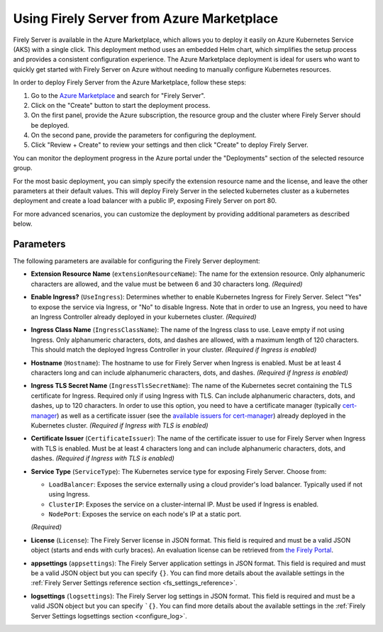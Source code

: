 .. _deploy_azure_marketplace:

Using Firely Server from Azure Marketplace
==========================================

Firely Server is available in the Azure Marketplace, which allows you to deploy it easily on Azure Kubernetes Service (AKS) with a single click. 
This deployment method uses an embedded Helm chart, which simplifies the setup process and provides a consistent configuration experience.
The Azure Marketplace deployment is ideal for users who want to quickly get started with Firely Server on Azure without needing to manually 
configure Kubernetes resources.

In order to deploy Firely Server from the Azure Marketplace, follow these steps:

1. Go to the `Azure Marketplace <https://azuremarketplace.microsoft.com/en-us/marketplace/apps?search=Firely&page=1>`_ and search for "Firely Server".
2. Click on the "Create" button to start the deployment process.
3. On the first panel, provide the Azure subscription, the resource group and the cluster where Firely Server should be deployed.
4. On the second pane, provide the parameters for configuring the deployment. 
5. Click "Review + Create" to review your settings and then click "Create" to deploy Firely Server.

You can monitor the deployment progress in the Azure portal under the "Deployments" section of the selected resource group.

For the most basic deployment, you can simply specify the extension resource name and the license, and leave the other parameters at their default values.
This will deploy Firely Server in the selected kubernetes cluster as a kubernetes deployment and create a load balancer with a public IP, exposing Firely Server on port 80. 

For more advanced scenarios, you can customize the deployment by providing additional parameters as described below.

Parameters
-------------

The following parameters are available for configuring the Firely Server deployment:

- **Extension Resource Name** (``extensionResourceName``):  
  The name for the extension resource. Only alphanumeric characters are allowed, and the value must be between 6 and 30 characters long. *(Required)*

- **Enable Ingress?** (``UseIngress``):  
  Determines whether to enable Kubernetes Ingress for Firely Server. Select "Yes" to expose the service via Ingress, or "No" to disable Ingress. Note that in order to use an Ingress, you need to have an Ingress Controller already deployed in your kubernetes cluster. *(Required)*

- **Ingress Class Name** (``IngressClassName``):  
  The name of the Ingress class to use. Leave empty if not using Ingress. Only alphanumeric characters, dots, and dashes are allowed, with a maximum length of 120 characters. This should match the deployed Ingress Controller in your cluster. *(Required if Ingress is enabled)*

- **Hostname** (``Hostname``):  
  The hostname to use for Firely Server when Ingress is enabled. Must be at least 4 characters long and can include alphanumeric characters, dots, and dashes. *(Required if Ingress is enabled)*

- **Ingress TLS Secret Name** (``IngressTlsSecretName``):  
  The name of the Kubernetes secret containing the TLS certificate for Ingress. Required only if using Ingress with TLS. Can include alphanumeric characters, dots, and dashes, up to 120 characters. In order to use this option, you need to have a certificate manager (typically `cert-manager <https://cert-manager.io/>`_) as well as a certificate issuer (see the `available issuers for cert-manager <https://cert-manager.io/docs/usage/issuer/>`_) already deployed in the Kubernetes cluster. *(Required if Ingress with TLS is enabled)*

- **Certificate Issuer** (``CertificateIssuer``):  
  The name of the certificate issuer to use for Firely Server when Ingress with TLS is enabled. Must be at least 4 characters long and can include alphanumeric characters, dots, and dashes. *(Required if Ingress with TLS is enabled)*

- **Service Type** (``ServiceType``):  
  The Kubernetes service type for exposing Firely Server. Choose from:
  
  - ``LoadBalancer``: Exposes the service externally using a cloud provider's load balancer. Typically used if not using Ingress.
  - ``ClusterIP``: Exposes the service on a cluster-internal IP. Must be used if Ingress is enabled.
  - ``NodePort``: Exposes the service on each node's IP at a static port.
  
  *(Required)*

- **License** (``License``):  
  The Firely Server license in JSON format. This field is required and must be a valid JSON object (starts and ends with curly braces). An evaluation license can be retrieved from `the Firely Portal <https://fire.ly/firely-server-trial/>`_.

- **appsettings** (``appsettings``):  
  The Firely Server application settings in JSON format. This field is required and must be a valid JSON object but you can specify ``{}``. You can find more details about the available settings in the :ref:`Firely Server Settings reference section <fs_settings_reference>`.

- **logsettings** (``logsettings``):  
  The Firely Server log settings in JSON format. This field is required and must be a valid JSON object but you can specify ```{}``. You can find more details about the available settings in the :ref:`Firely Server Settings logsettings section <configure_log>`.